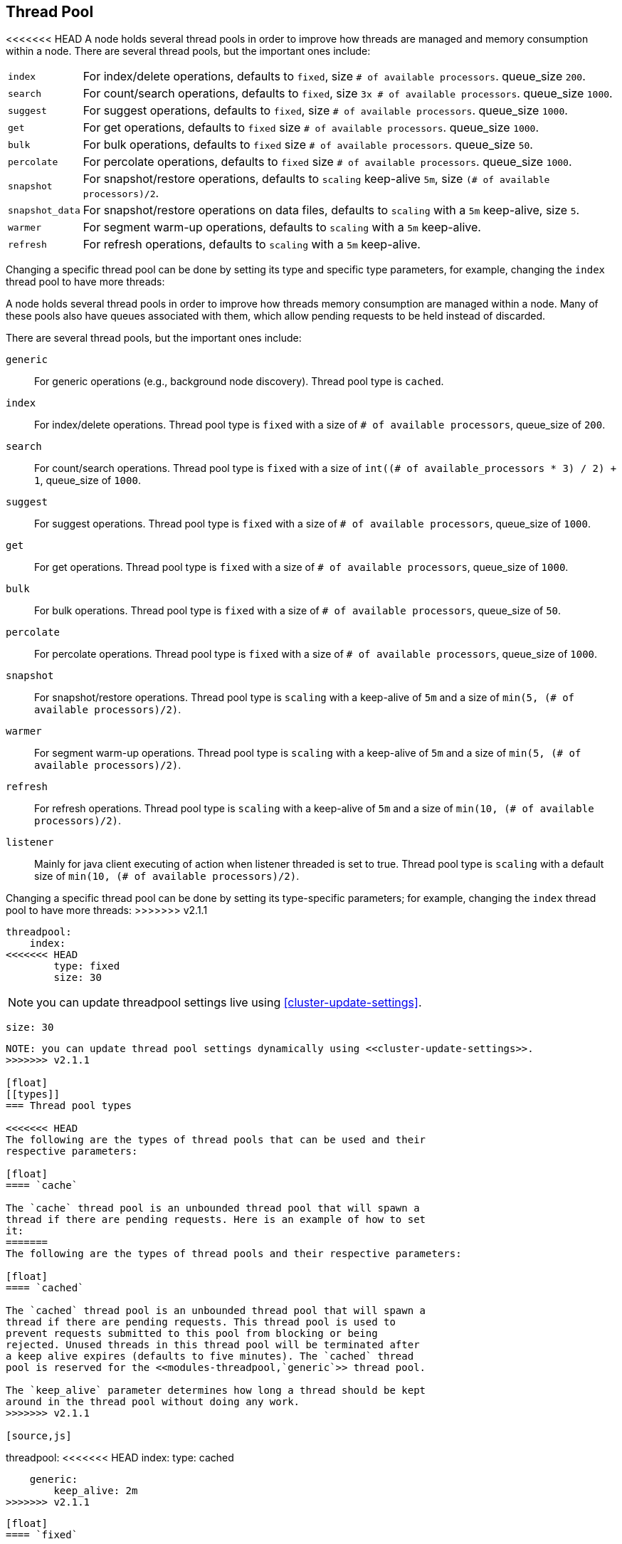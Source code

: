 [[modules-threadpool]]
== Thread Pool

<<<<<<< HEAD
A node holds several thread pools in order to improve how threads are
managed and memory consumption within a node. There are several thread
pools, but the important ones include:

[horizontal]
`index`:: 
    For index/delete operations, defaults to `fixed`, 
    size `# of available processors`. 
    queue_size `200`.

`search`:: 
    For count/search operations, defaults to `fixed`,
    size `3x # of available processors`. 
    queue_size `1000`.

`suggest`::
    For suggest operations, defaults to `fixed`,
    size `# of available processors`.
    queue_size `1000`.

`get`:: 
    For get operations, defaults to `fixed`
    size `# of available processors`.
    queue_size `1000`.

`bulk`::
    For bulk operations, defaults to `fixed`
    size `# of available processors`.
    queue_size `50`.

`percolate`::
    For percolate operations, defaults to `fixed`
    size `# of available processors`.
    queue_size `1000`.

`snapshot`::
    For snapshot/restore operations, defaults to `scaling`
    keep-alive `5m`,
    size `(# of available processors)/2`.

`snapshot_data`::
    For snapshot/restore operations on data files, defaults to `scaling`
    with a `5m` keep-alive,
    size `5`.

`warmer`::
    For segment warm-up operations, defaults to `scaling`
    with a `5m` keep-alive. 

`refresh`:: 
    For refresh operations, defaults to `scaling`
    with a `5m` keep-alive.

Changing a specific thread pool can be done by setting its type and
specific type parameters, for example, changing the `index` thread pool
to have more threads:
=======
A node holds several thread pools in order to improve how threads memory consumption
are managed within a node. Many of these pools also have queues associated with them,
which allow pending requests to be held instead
of discarded.


There are several thread pools, but the important ones include:

`generic`::
    For generic operations (e.g., background node discovery).
    Thread pool type is `cached`.

`index`::
    For index/delete operations. Thread pool type is `fixed`
    with a size of `# of available processors`,
    queue_size of `200`.

`search`::
    For count/search operations. Thread pool type is `fixed`
    with a size of `int((# of available_processors * 3) / 2) + 1`,
    queue_size of `1000`.

`suggest`::
    For suggest operations. Thread pool type is `fixed`
    with a size of `# of available processors`,
    queue_size of `1000`.

`get`::
    For get operations. Thread pool type is `fixed`
    with a size of `# of available processors`,
    queue_size of `1000`.

`bulk`::
    For bulk operations. Thread pool type is `fixed`
    with a size of `# of available processors`,
    queue_size of `50`.

`percolate`::
    For percolate operations. Thread pool type is `fixed`
    with a size of `# of available processors`,
    queue_size of `1000`.

`snapshot`::
    For snapshot/restore operations. Thread pool type is `scaling` with a
    keep-alive of `5m` and a size of `min(5, (# of available processors)/2)`.

`warmer`::
    For segment warm-up operations. Thread pool type is `scaling` with a
    keep-alive of `5m` and a size of `min(5, (# of available processors)/2)`.

`refresh`::
    For refresh operations. Thread pool type is `scaling` with a
    keep-alive of `5m` and a size of `min(10, (# of available processors)/2)`.

`listener`::
    Mainly for java client executing of action when listener threaded is set to true.
    Thread pool type is `scaling` with a default size of `min(10, (# of available processors)/2)`.

Changing a specific thread pool can be done by setting its type-specific parameters; for example, changing the `index`
thread pool to have more threads:
>>>>>>> v2.1.1

[source,js]
--------------------------------------------------
threadpool:
    index:
<<<<<<< HEAD
        type: fixed
        size: 30
--------------------------------------------------

NOTE: you can update threadpool settings live using
      <<cluster-update-settings>>.

=======
        size: 30
--------------------------------------------------

NOTE: you can update thread pool settings dynamically using <<cluster-update-settings>>.
>>>>>>> v2.1.1

[float]
[[types]]
=== Thread pool types

<<<<<<< HEAD
The following are the types of thread pools that can be used and their
respective parameters:

[float]
==== `cache`

The `cache` thread pool is an unbounded thread pool that will spawn a
thread if there are pending requests. Here is an example of how to set
it:
=======
The following are the types of thread pools and their respective parameters:

[float]
==== `cached`

The `cached` thread pool is an unbounded thread pool that will spawn a
thread if there are pending requests. This thread pool is used to
prevent requests submitted to this pool from blocking or being
rejected. Unused threads in this thread pool will be terminated after
a keep alive expires (defaults to five minutes). The `cached` thread
pool is reserved for the <<modules-threadpool,`generic`>> thread pool.

The `keep_alive` parameter determines how long a thread should be kept
around in the thread pool without doing any work.
>>>>>>> v2.1.1

[source,js]
--------------------------------------------------
threadpool:
<<<<<<< HEAD
    index:
        type: cached
=======
    generic:
        keep_alive: 2m
>>>>>>> v2.1.1
--------------------------------------------------

[float]
==== `fixed`

The `fixed` thread pool holds a fixed size of threads to handle the
requests with a queue (optionally bounded) for pending requests that
have no threads to service them.

The `size` parameter controls the number of threads, and defaults to the
number of cores times 5.

The `queue_size` allows to control the size of the queue of pending
requests that have no threads to execute them. By default, it is set to
`-1` which means its unbounded. When a request comes in and the queue is
full, it will abort the request.

[source,js]
--------------------------------------------------
threadpool:
    index:
<<<<<<< HEAD
        type: fixed
=======
>>>>>>> v2.1.1
        size: 30
        queue_size: 1000
--------------------------------------------------

[float]
<<<<<<< HEAD
=======
==== `scaling`

The `scaling` thread pool holds a dynamic number of threads. This number is
proportional to the workload and varies between 1 and the value of the
`size` parameter.

The `keep_alive` parameter determines how long a thread should be kept
around in the thread pool without it doing any work.

[source,js]
--------------------------------------------------
threadpool:
    warmer:
        size: 8
        keep_alive: 2m
--------------------------------------------------

[float]
>>>>>>> v2.1.1
[[processors]]
=== Processors setting
The number of processors is automatically detected, and the thread pool
settings are automatically set based on it. Sometimes, the number of processors
are wrongly detected, in such cases, the number of processors can be
explicitly set using the `processors` setting.

In order to check the number of processors detected, use the nodes info
API with the `os` flag.
